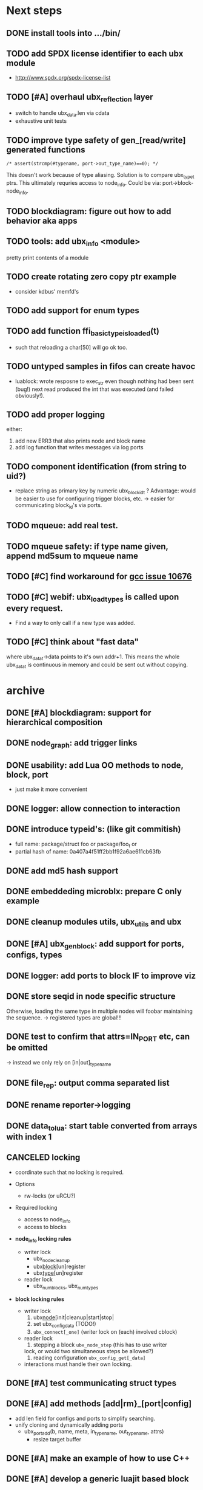 # ubx: fiveC compliant function block composition
#+STARTUP: content
#+STARTUP: hidestars

* Next steps


** DONE install tools into .../bin/
** TODO add SPDX license identifier to each ubx module
   - http://www.spdx.org/spdx-license-list
** TODO [#A] overhaul ubx_reflection layer
   - switch to handle ubx_data.len via cdata
   - exhaustive unit tests

** TODO improve type safety of gen_[read/write] generated functions

   =/* assert(strcmp(#typename, port->out_type_name)==0); */=

   This doesn't work because of type aliasing. Solution is to compare
   ubx_type_t ptrs. This ultimately requries access to
   node_info. Could be via: port->block-node_info.

** TODO blockdiagram: figure out how to add behavior aka apps
** TODO tools: add ubx_info <module>
   pretty print contents of a module
** TODO create rotating zero copy ptr example
   - consider kdbus' memfd's
** TODO add support for enum types
** TODO add function ffi_basic_type_is_loaded(t)
   - such that reloading a char[50] will go ok too.

** TODO untyped samples in fifos can create havoc
   - luablock: wrote resposne to exec_str even though nothing had been
     sent (bug!) next read produced the int that was executed (and
     failed obviously!).

** TODO add proper logging
    either:
    1. add new ERR3 that also prints node and block name
    2. add log function that writes messages via log ports

** TODO component identification (from string to uid?)
   - replace string as primary key by numeric ubx_block_id_t ?
     Advantage: would be easier to use for configuring trigger blocks,
     etc. -> easier for communicating block_id's via ports.

** TODO mqueue: add real test.
** TODO mqueue safety: if type name given, append md5sum to mqueue name
** TODO [#C] find workaround for [[http://gcc.gnu.org/bugzilla/show_bug.cgi?id%3D10676][gcc issue 10676]]
** TODO [#C] webif: ubx_load_types is called upon every request.
   - Find a way to only call if a new type was added.
** TODO [#C] think about "fast data"

   where ubx_data_t->data points to it's own addr+1. This means the
   whole ubx_data_t is continuous in memory and could be sent out
   without copying.

* archive
** DONE [#A] blockdiagram: support for hierarchical composition
   CLOSED: [2014-01-23 Do 20:51]

** DONE node_graph: add trigger links
   CLOSED: [2014-01-23 Do 20:51]

** DONE usability: add Lua OO methods to node, block, port
   CLOSED: [2014-01-23 Do 20:51]
   - just make it more convenient
** DONE logger: allow connection to interaction
   CLOSED: [2014-01-23 Do 20:51]

** DONE introduce typeid's: (like git commitish)
   CLOSED: [2014-01-23 Do 20:52]
   - full name: package/struct foo or package/foo_t or
   - partial hash of name: 0a407a4f51ff2bb1f92a6ae611cb63fb


** DONE add md5 hash support
   CLOSED: [2013-12-18 Mi 19:42]
** DONE embeddeding microblx: prepare C only example
   CLOSED: [2013-12-18 Mi 19:42]

** DONE cleanup modules utils, ubx_utils and ubx
   CLOSED: [2013-12-18 Mi 19:42]

** DONE [#A] ubx_gen_block: add support for ports, configs, types
   CLOSED: [2013-12-10 Tue 20:34]

** DONE logger: add ports to block IF to improve viz
   CLOSED: [2013-12-06 Fr 11:59]

** DONE store seqid in node specific structure
   CLOSED: [2013-12-05 Do 15:09]
   Otherwise, loading the same type in multiple nodes will foobar
   maintaining the sequence. -> registered types are global!!!

** DONE test to confirm that attrs=IN_PORT etc, can be omitted
   CLOSED: [2013-10-15 Di 14:58]
   -> instead we only rely on [in|out]_type_name

** DONE file_rep: output comma separated list
   CLOSED: [2013-10-18 Fri 08:11]
** DONE rename reporter->logging
   CLOSED: [2013-10-30 Mi 15:12]

** DONE data_tolua: start table converted from arrays with index 1
   CLOSED: [2013-10-15 Di 14:59]
** CANCELED locking
   CLOSED: [2013-08-27 Tue 16:46]

   - coordinate such that no locking is required.

   + Options
     - rw-locks (or uRCU?)

   + Required locking
     - access to node_info
     - access to blocks

   + *node_info locking rules*

     - writer lock
       - ubx_node_cleanup
       - ubx_block_[un]register
       - ubx_type_[un]register

     - reader lock
       - ubx_num_blocks, ubx_num_types

   + *block locking rules*

     - writer lock
       1. ubx_node_[init|cleanup|start|stop|
       2. set ubx_config_data (TODO!)
       3. =ubx_connect[_one]= (writer lock on (each) involved cblock)

     - reader lock
       1. stepping a block =ubx_node_step= (this has to use writer
	  lock, or would two simultaneous steps be allowed?)
       2. reading configuration =ubx_config_get[_data]=

     - interactions must handle their own locking.

** DONE [#A] test communicating struct types
   CLOSED: [2013-08-27 Tue 16:47]
** DONE [#A] add methods [add|rm}_[port|config]
   CLOSED: [2013-08-19 Mon 14:36]
   - add len field for configs and ports to simplify searching.
   - unify cloning and dynamically adding ports
     - ubx_port_add(b, name, meta, in_type_name, out_type_name, attrs)
       - resize target buffer

** DONE [#A] make an example of how to use C++
   CLOSED: [2013-08-13 Tue 13:38]
** DONE [#A] develop a generic luajit based block
   CLOSED: [2013-08-12 Mon 17:42]

** DONE test compilation with g++ and clang++ (*sigh*)
   CLOSED: [2013-08-13 Tue 13:38]
   #ifdef __cplusplus
   # define REALLOC(ptr, size, type) ((type *)realloc(ptr, size))
   #else
   # define REALLOC(ptr, size, type) realloc(ptr, size)
   #endif

   #ifdef __cplusplus
   # define MALLOC(type, count) ((type *)calloc(count, sizeof(type)))
   #else
   # define MALLOC(type, count) (calloc(count, sizeof(type)))
   #endif

   - above wasn't necessary, but only clang++ works for now because
     gcc doesn't support non-trivial designated initializers.


** DONE rename ubx -> microblx
   CLOSED: [2013-08-10 Sat 14:07]

** DONE Test a minimal example with arrays of basic types
   CLOSED: [2013-07-02 Tue 21:38]

** DONE ubx.data_tolua: deal with ubx_data_t multiplicity (len)!
   CLOSED: [2013-08-10 Sat 13:30]
   and detect and pretty print strings
** DONE implement real cdata reflection on top of reflect.lua
   CLOSED: [2013-08-10 Sat 13:30]
   - cdata_to_tab / cdata_from_tab
   - implement logging component (first generic luajit block)
   -
** DONE remove BLOCK_TYPE_TRIGGER (same as COMPUTATION)
   CLOSED: [2013-08-02 Fri 13:03]

** DONE webif: add step_once button (will do start()->step()->stop() cycle)
   CLOSED: [2013-07-02 Tue 21:35]
** DONE How to deal with variable sized configuration and port input
   CLOSED: [2013-07-02 Tue 21:35]
   - e.g zero to many block names to be triggered by ptrig.
   - e.g. trig_conf: resize in resize in data_set?
   - maybe have two version: one that resizes and one that doesn't.

** DONE unit tests
   CLOSED: [2013-07-02 Tue 21:35]

** DONE load a configuration
   CLOSED: [2013-06-27 Thu 22:41]

** DONE introduce ubx.unload
   CLOSED: [2013-06-28 Fri 12:41]

** DONE one +three+ lists for block prototypes and one for instances
   CLOSED: [2013-06-28 Fri 12:42]
   - rationale: users shall choose sane names for their application
     blocks.
** DONE latest problem
   CLOSED: [2013-06-27 Thu 21:29]
------------------------------------------------------------------------------
type: charctstrchar*
type: random/struct random_configctstrstruct random___random*
/usr/bin/luajit: ./lua/ubx.lua:267: undeclared or implicit tag 'random___random'
stack traceback:
[C]: in function 'type_to_ctype'
./lua/ubx.lua:267: in function 'data_to_cdata'
./lua/ubx.lua:276: in function 'set_config'
./rnd_to_hexdump.lua:34: in main chunk
[C]: at 0x00404ca0

Problem is that struct name parsing stops at '_' !! Add Unit tests!

** DONE implement a buffered interaction
   CLOSED: [2013-06-24 Mon 21:42]
   - and test by writing data from the lua shell


** DONE implement a nice high level lua library.
   CLOSED: [2013-06-24 Mon 21:42]



** DONE extend the webserver with luajit support.
   CLOSED: [2013-06-24 Mon 21:42]
** DONE Test a minimal example with basic types
   CLOSED: [2013-06-19 Wed 10:42]
** DONE Fix leak upon failure: e.g. in alloc
   CLOSED: [2013-06-17 Mon 11:02]
   if realloc fails the original block is untouched and NULL is
   returned. Then we need to "unroll".


** DONE add functions to change life-cycle state and check that the FSM is respected.
   CLOSED: [2013-06-12 Wed 12:54]


** DONE Implement ubx_type_register/unregister
   CLOSED: [2013-06-11 Tue 13:09]
** DONE resolve types
   CLOSED: [2013-06-12 Wed 11:02]
   -> in ubx_resolve_types: need to check whether port has namein or outport is
** DONE test hexdump interaction with variable types
   CLOSED: [2013-06-12 Wed 12:55]
** DONE add namespace to struct type's string spec and load into ffi
   CLOSED: [2013-06-13 Thu 15:56]



* Usefull stuff:

** check exported symbols:
   =$ nm -C -D file.so=

** valgrind
   - supressing false positive in luajit [[http://thread.gmane.org/gmane.comp.lang.lua.luajit/2266/focus%3D2273][luajit ML gmane]]
   - =valgrind --leak-check=full --track-origins=yes luajit rnd_to_hexdump.lua 2>&1 | less=
** [[http://p99.gforge.inria.fr/][P99]] - Preprocessor macros and functions for C99
** uthash
** libmowgli-2
** Lock-free and interprocess libs
*** [[http://www.liblfds.org/][liblfds]] the lock-free data structure library
*** http://concurrencykit.org/
** [[https://bitbucket.org/zserge/jsmn][jsmn ANSI C json parser with permissive mode]]
** Lua jit Application Programming Helper Libraries ([[https://github.com/Wiladams/LAPHLibs][github]])
** gcc plugin for luajit-ffi http://colberg.org/gcc-lua-cdecl/
** javascript graph drawing
   - https://github.com/cpettitt/dagre
   - https://github.com/cpettitt/dagre-d3
   - http://d3js.org/
   - http://sigmajs.org/
   - http://www.graphdracula.net/
   - https://github.com/anvaka/VivaGraphJS
   - http://js-graph-it.sourceforge.net/index.html (nice!)
   - http://jsplumbtoolkit.com/doc/home (allows editing, flowcharts, FSM, but not layout :-( )
   - http://jointjs.com/demos/fsa
   - http://labs.unwieldy.net/moowheel/
   - http://cytoscapeweb.cytoscape.org/

** MD5 and SHA hashes
*** https://github.com/andresy/lua---md5
*** http://stackoverflow.com/questions/11167713/pure-lua-hashing-ripemd160-or-sha2/15417980#15417980

** HDF5 stuff
*** https://github.com/jzrake/lua-hdf5

** http://lttng.org/urcu

* Focus
  - only in-out ports (maybe instead of multi-valued ports it's better
    to solve this at the type level, e.g. define a composite type
    instead. -> I really think so!)

  - dealing with C-struct types (later: automatic conversion to hdf5
    and rosmsg)

  - separate definition and instance.

* Milestones
  - [ ] Launch the random component stdalone and test it from the lua
    cmdline: configure seed, write, step, read.

  - [ ] Connect two components with an interaction and exchange data

  - [ ] Build a more complex topology

* Important Links

- http://gcc.gnu.org/onlinedocs/cpp/Macros.html
- http://luajit.org/ext_ffi.html
- http://www.zeromq.org/intro:start
- https://live.gnome.org/GObjectIntrospection/

- http://www.isotton.com/devel/docs/C++-dlopen-mini-HOWTO/C++-dlopen-mini-HOWTO.html

  Using C++ components must be possible. Should be no problem if
  interface functions are defined using extern "C" {}.

- ffi reflection
  - http://www.corsix.org/lua/reflect/api.html
  - http://www.corsix.org/lua/reflect/reflect.lua

* Requirements

  - *Block model*: in, in-event/out ports

  - a block must have life-cycle.

  - Meta-data: used to define constraints on blocks, periodicity,
    etc. JSON? or pure lua

  - Ports: in/outs (correspond to in-args and out-args + retval)

  - Composition of blocks. different methods possible:
    - using functional programming
    - specifying all connections. this connections-spec can then be
      compiled into one single new function block or just
      instantiated.

  - Pure C and Lua. Light, embeddable.

  - Dynamic creation of interfaces: ie. dynamic creation of youbot arms.
    - dynamically adding ports vs. dynamically instatiation
      subcomponents. For the youbot subcomponents would work
      nicely. But if you want to handle an unkown amount of identical
      devices (minor#) the dynamical version is better. Thread safety,
      no statics!

* Example use cases that must be nicely satisfied
  - youbot driver: autodetection of arms
  - local function calls: i.e. how to plug services
  - adding support for nasty C++ types.


  Interaction model: defines what happens on read-write to a port,
  i.e. buffering, rendevouz, sending via network. See also Ptolomy.

* Elements

  - Should we separate between types and instances: ComponentDef
    vs. ComponentInst? Probably yes!

** Components:
   define:
   - set of typed in and out ports
   - configuration
   - activity
   issues:
   - thread safety: instances must not share mutable data!

   interface representation
   - declarative yaml vs. procedural C interface. -> both necessary,
     even if the former should be preferred normally.

   - Should modify data in-place. The system will make the copy by
     default. That makes it easy to switch to zero copy. But the flow
     of data must be represented in the meta-data (two options:
     inport->outport tag or bidirectional port.)

** Ports

   Bidirectional ports are useful for properties that can be read or
   written. Possible to "disable", e.g. writing/reading will cause an
   error. Or should this be in the interaction? *-> no, whether a
   parameter can be changed at runtime or not depends on the block*

   - Port states: PORT_DISBALED | PORT_ENABLED

   - No OldData! Old is a too fuzzy concept, and causes a lot of
     problems, such as *ancient* data lingering and causing extreme
     motions etc.

     The OldData can be realized by an interaction which returns a
     piece of data on read while it can be considered new.




*** Triggering

    Distinguish between =triggered= and =stepped=? I.e. a component
    must be triggered by the availability of data before it can be
    stepped.

    1. Trigger specification language?
	  =trigger{(p1:new or p2:new) and p3:data}=

    2. Components could define is_triggered C function:
       If not available assumes that is always triggered.

    =new=: new data available
    =data=: old or new, but not none
    =dontcare=: whatever

    Maybe triggering should be an additional debugging layer.

    *Open issue*
     Passive vs. active components:
     - should comm comps always be passive?
     - How to realize "pull" semantics, i.e. have a read trigger the
       generation of data.

       a) via a /pull/ communication comp: use the computational
       components =read= to trigger a producer to generate data that
       can be returned to the read callee.



** Interactions

   this is a special component that implements read and write and that
   can define ports itself to represent different
   information. e.g. statistics, errors, etc.


   - communication like interactions:
     - dataport: just store one sample, no locks.
     - buffer: store multiple.
     - multiplexer: one in- multiple

   - control oriented interactions:
     - may block the writer/reader, ie. CSP alike rendevouz:


   - Can all locking be contained in interactions?
     E.g. multiplexer:

     *Danger:* calling read/write on a port not connected to an
     interaction will call a segfault. Solutions: Always attach a
     dummy interaction, or use a port_write(port, data) function that
     checks instead of doing port->write yourself.

     Use cases:

     - Connect one-to-one
     - Connect one-to-many
     - Connect many-to-one


   (Where are locks needed?)

   - For connecting and disconnecting ports with
     interactions. Possibly this function pointer setting can be done
     using atomic ops.




** Buffering and zero copy semantics

   One-to-one:

   c1.a ->[i]-> c2.b

   - write(): interaction provided write is called and data stored in
     interaction buffer.

   - read(): interaction provided read is called and returns the data.

   - in this case the interaction requires no activity itself! But for
     a remote interaction (ZMQ) there might be a thread allocated for
     sending out data.

   - Copy semantics:
     1. With copying: c1 has it's own copy of the data. When it writes
	to port 'a', the interaction [i] makes a copy. c2.b again has
	it's own copy => *two copies*

     2. The c2 attaches its buffer to the read-port. When c1 writes,
	the interaction directly stores the data into the c2's read
	buffer.

     3. Zero copying:

	Rule: Writing means releasing data. Could check this with
	reference count (ie. it is an error if refcnt is != 0 on
	write). Thus, buffer interactions only store data-objects
	(pointers to data).

	Collect when refcnt goes 0.

   - How to support both?
     1. DIY version of RTT
     2. v2 if possible




   One-to-many:

     c1.a -> [i] -> c2.b
		 -> c3.c

     write as above.
     read must either a) lock b)




** Function calls on Function Blocks

   fb {
     pin i1, i2;
     pout out1;
     pout out2;
     pout out3;
   }

   call{name="foo", in={i1,i2}, out={out1&out2&out3}}

   foo(1,2} -> <out1>, <out2>, <out3>

   Use cases for this

   - pluggable functions: i.e. itasc solver
   - causing side-effects, ie. print_this

     Making this explicit adds structure, but its not a fundamental
     requirement. All you need is the ability to drop in a custom fb
     into an existing composition, i.e. a parametrizable composite.

     A C representation of a call is necessary! Plugin modules!

** Type (only fixed size)

   - universally unique and human readable ID
     (or better hash struct def?)
   - variable sized data: e.g. a json message.
   - ffi spec. should this be optional or not?
   - attributes: fixed size/variable size
   - serialization
     - serialize/deserialize functions
     - type: boost serial, GooglePB, ...
     - autoserialize using ffi spec info?!

** Value representation
   - type
   - attributes: VARIABLE_SZ
   - serialization type: STRUCT | CUSTOM |
   - void data*


* Compilation

  It must be possible to compile two or more blocks, their connections
  and a schedule into a new block, that exposes a specified subset of
  the interface.


* Big questions
** How to permit with dynamic block interface creating

   Requirement: the block interface needs to be created (extended)
   dynamically at block initialization time. To do this, access to
   configuration may be required.

   Options:

   1. Multi-pass configuration
      In [preinit] set configuration, in init hook create IF. If
      additional configuration is added, then their values can only be
      check in start.

   2. Add an extra state

      PREINIT -[init]-> INITIALIZED -[configure]-> INACTIVE -[start]->
      ACTIVE -[stop]-> INACTIVE -[deconfigure] -> INITIALIZED -[cleanup]->preinit

      - "configured" or maybe better "create_if"


** Types
   =local tm = ffi.cast('TimeMsg*', tm_rtt:tolud())=

  - Types safety must be guaranteed. Hash types in some
    way. I.e. sha256 the struct def?

  - To which extent can we avoid boxing and explicit serialization. I
    think the latter is mandatory for non-trivial structs. We _must_
    also be able to support protocol buffers, boost serialization etc.

   *Options*:

  - Constrain to structs? C++ Objects can be mapped to structs
    (potentially automatically) but that may be non-intuitve. Ok for
    first go.

  - Support full type serialization. Necessary eventually.  But
    serialization should only take place when necessary, e.g. upon
    leaving a process boundary.

  - Requirements
    + types must be *uniquely identified* throughout a (distributed
      system). That can be the name or some hash calculated from the
      struct definition, etc.

    + types must be *registered* with Lua such it knows how to
      interpret these. Probably there will be several classes:

      1. plain structs (easy using ffi)
      2. protocol buffers
      3. ROS types
      4. luabind
      5. ...


* Compilation

  A composition of blocks needs to be compilable into a new block.

* Future Ideas
** C only definition?

    - How to define type ports, configuration, etc.

** event driven ports

  How to support event-driven ports? when storing data in an event
  port, set owner component as runnable. Or instead offer a trigger
  method that can be implemented by the activity mechanism?  I.e. a
  static schedule will ignore the request, but a thread will be woken
  up?

** Auto-generating fblocks from Linux drivers (or interfaces) maybe
   from sysfs?
